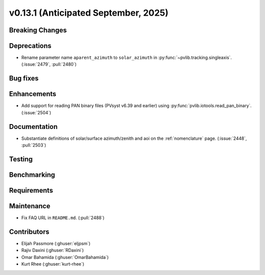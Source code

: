 .. _whatsnew_0_13_1:


v0.13.1 (Anticipated September, 2025)
-------------------------------------

Breaking Changes
~~~~~~~~~~~~~~~~


Deprecations
~~~~~~~~~~~~
* Rename parameter name ``aparent_azimuth`` to ``solar_azimuth`` in :py:func:`~pvlib.tracking.singleaxis`.
  (:issue:`2479`, :pull:`2480`)

Bug fixes
~~~~~~~~~


Enhancements
~~~~~~~~~~~~
* Add support for reading PAN binary files (PVsyst v6.39 and earlier) using :py:func:`pvlib.iotools.read_pan_binary`.
  (:issue:`2504`)


Documentation
~~~~~~~~~~~~~
* Substantiate definitions of solar/surface azimuth/zenith and aoi on the
  :ref:`nomenclature` page. (:issue:`2448`, :pull:`2503`)


Testing
~~~~~~~


Benchmarking
~~~~~~~~~~~~


Requirements
~~~~~~~~~~~~


Maintenance
~~~~~~~~~~~
* Fix FAQ URL in ``README.md``. (:pull:`2488`)


Contributors
~~~~~~~~~~~~
* Elijah Passmore (:ghuser:`eljpsm`)
* Rajiv Daxini (:ghuser:`RDaxini`)
* Omar Bahamida (:ghuser:`OmarBahamida`)
* Kurt Rhee (:ghuser:`kurt-rhee`)
